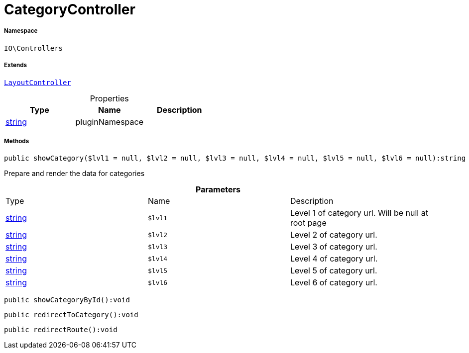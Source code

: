 :table-caption!:
:example-caption!:
:source-highlighter: prettify
:sectids!:
[[io__categorycontroller]]
= CategoryController





===== Namespace

`IO\Controllers`

===== Extends
xref:IO/Controllers/LayoutController.adoc#[`LayoutController`]




.Properties
|===
|Type |Name |Description

|link:http://php.net/string[string^]
    |pluginNamespace
    |
|===


===== Methods

[source%nowrap, php]
----

public showCategory($lvl1 = null, $lvl2 = null, $lvl3 = null, $lvl4 = null, $lvl5 = null, $lvl6 = null):string

----







Prepare and render the data for categories

.*Parameters*
|===
|Type |Name |Description
|link:http://php.net/string[string^]
a|`$lvl1`
|Level 1 of category url. Will be null at root page

|link:http://php.net/string[string^]
a|`$lvl2`
|Level 2 of category url.

|link:http://php.net/string[string^]
a|`$lvl3`
|Level 3 of category url.

|link:http://php.net/string[string^]
a|`$lvl4`
|Level 4 of category url.

|link:http://php.net/string[string^]
a|`$lvl5`
|Level 5 of category url.

|link:http://php.net/string[string^]
a|`$lvl6`
|Level 6 of category url.
|===


[source%nowrap, php]
----

public showCategoryById():void

----









[source%nowrap, php]
----

public redirectToCategory():void

----









[source%nowrap, php]
----

public redirectRoute():void

----









